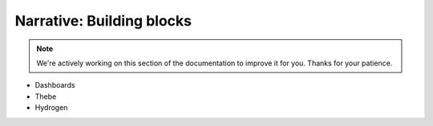 Narrative: Building blocks
==========================

.. note::
    We're actively working on this section of the documentation to improve
    it for you. Thanks for your patience.

- Dashboards
- Thebe
- Hydrogen
